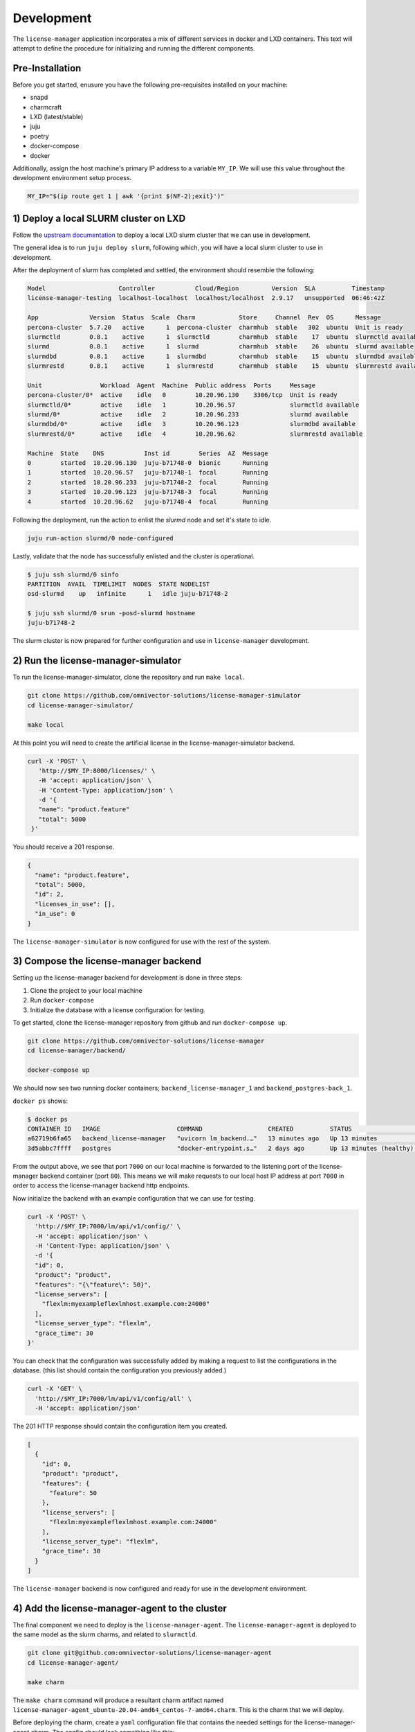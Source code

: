 Development
===========
The ``license-manager`` application incorporates a mix of different services in docker and LXD containers.
This text will attempt to define the procedure for initializing and running the different components.

----------------
Pre-Installation
----------------
Before you get started, enusure you have the following pre-requisites installed on your machine:

- snapd
- charmcraft
- LXD (latest/stable)
- juju
- poetry
- docker-compose
- docker

Additionally, assign the host machine's primary IP address to a variable ``MY_IP``. We will use this value throughout the
development environment setup process.

.. code-block:: bash

    MY_IP="$(ip route get 1 | awk '{print $(NF-2);exit}')"

--------------------------------------
1) Deploy a local SLURM cluster on LXD
--------------------------------------
Follow the `upstream documentation <https://omnivector-solutions.github.io/osd-documentation/master/installation.html#lxd>`_
to deploy a local LXD slurm cluster that we can use in development.

The general idea is to run ``juju deploy slurm``, following which, you will have a local slurm cluster to
use in development.

After the deployment of slurm has completed and settled, the environment should resemble the following:

.. code-block:: bash

   Model                    Controller           Cloud/Region         Version  SLA          Timestamp
   license-manager-testing  localhost-localhost  localhost/localhost  2.9.17   unsupported  06:46:42Z

   App              Version  Status  Scale  Charm            Store     Channel  Rev  OS      Message
   percona-cluster  5.7.20   active      1  percona-cluster  charmhub  stable   302  ubuntu  Unit is ready
   slurmctld        0.8.1    active      1  slurmctld        charmhub  stable    17  ubuntu  slurmctld available
   slurmd           0.8.1    active      1  slurmd           charmhub  stable    26  ubuntu  slurmd available
   slurmdbd         0.8.1    active      1  slurmdbd         charmhub  stable    15  ubuntu  slurmdbd available
   slurmrestd       0.8.1    active      1  slurmrestd       charmhub  stable    15  ubuntu  slurmrestd available

   Unit                Workload  Agent  Machine  Public address  Ports     Message
   percona-cluster/0*  active    idle   0        10.20.96.130    3306/tcp  Unit is ready
   slurmctld/0*        active    idle   1        10.20.96.57               slurmctld available
   slurmd/0*           active    idle   2        10.20.96.233              slurmd available
   slurmdbd/0*         active    idle   3        10.20.96.123              slurmdbd available
   slurmrestd/0*       active    idle   4        10.20.96.62               slurmrestd available

   Machine  State    DNS           Inst id        Series  AZ  Message
   0        started  10.20.96.130  juju-b71748-0  bionic      Running
   1        started  10.20.96.57   juju-b71748-1  focal       Running
   2        started  10.20.96.233  juju-b71748-2  focal       Running
   3        started  10.20.96.123  juju-b71748-3  focal       Running
   4        started  10.20.96.62   juju-b71748-4  focal       Running

Following the deployment, run the action to enlist the `slurmd` node and set it's state to idle.

.. code-block:: bash

   juju run-action slurmd/0 node-configured

Lastly, validate that the node has successfully enlisted and the cluster is operational.

.. code-block:: bash

   $ juju ssh slurmd/0 sinfo
   PARTITION  AVAIL  TIMELIMIT  NODES  STATE NODELIST
   osd-slurmd    up   infinite      1   idle juju-b71748-2

   $ juju ssh slurmd/0 srun -posd-slurmd hostname
   juju-b71748-2

The slurm cluster is now prepared for further configuration and use in ``license-manager`` development.

------------------------------------
2) Run the license-manager-simulator
------------------------------------
To run the license-manager-simulator, clone the repository and run ``make local``.


.. code-block:: bash

   git clone https://github.com/omnivector-solutions/license-manager-simulator
   cd license-manager-simulator/

   make local

At this point you will need to create the artificial license in the license-manager-simulator
backend.

.. code-block:: bash

   curl -X 'POST' \
      'http://$MY_IP:8000/licenses/' \
      -H 'accept: application/json' \
      -H 'Content-Type: application/json' \
      -d '{
      "name": "product.feature"
      "total": 5000
    }'

You should receive a 201 response.

.. code-block:: bash

   {
     "name": "product.feature",
     "total": 5000,
     "id": 2,
     "licenses_in_use": [],
     "in_use": 0
   }

The ``license-manager-simulator`` is now configured for use with the rest of the system.


--------------------------------------
3) Compose the license-manager backend
--------------------------------------
Setting up the license-manager backend for development is done in three steps:

1. Clone the project to your local machine
2. Run ``docker-compose``
3. Initialize the database with a license configuration for testing.

To get started, clone the license-manager repository from github and run ``docker-compose up``.

.. code-block:: bash

    git clone https://github.com/omnivector-solutions/license-manager
    cd license-manager/backend/

    docker-compose up

We should now see two running docker containers; ``backend_license-manager_1`` and ``backend_postgres-back_1``.

``docker ps`` shows:

.. code-block:: bash

    $ docker ps
    CONTAINER ID   IMAGE                     COMMAND                  CREATED          STATUS                    PORTS                                   NAMES
    a62719b6fa65   backend_license-manager   "uvicorn lm_backend.…"   13 minutes ago   Up 13 minutes             0.0.0.0:7000->80/tcp, :::7000->80/tcp   backend_license-manager_1
    3d5abbc7ffff   postgres                  "docker-entrypoint.s…"   2 days ago       Up 13 minutes (healthy)   5432/tcp                                backend_postgres-back_1

From the output above, we see that port ``7000`` on our local machine is forwarded to the listening port of the license-manager
backend container (port ``80``). This means we will make requests to our local host IP address at port ``7000`` in order to access the
license-manager backend http endpoints.

Now initialize the backend with an example configuration that we can use for testing.

.. code-block:: bash

    curl -X 'POST' \
      'http://$MY_IP:7000/lm/api/v1/config/' \
      -H 'accept: application/json' \
      -H 'Content-Type: application/json' \
      -d '{
      "id": 0,
      "product": "product",
      "features": "{\"feature\": 50}",
      "license_servers": [
        "flexlm:myexampleflexlmhost.example.com:24000"
      ],
      "license_server_type": "flexlm",
      "grace_time": 30
    }'

You can check that the configuration was successfully added by making a request to list the configurations in the database. (this
list should contain the configuration you previously added.)

.. code-block:: bash

    curl -X 'GET' \
      'http://$MY_IP:7000/lm/api/v1/config/all' \
      -H 'accept: application/json'

The 201 HTTP response should contain the configuration item you created.

.. code-block:: bash

      [
        {
          "id": 0,
          "product": "product",
          "features": {
            "feature": 50
          },
          "license_servers": [
            "flexlm:myexampleflexlmhost.example.com:24000"
          ],
          "license_server_type": "flexlm",
          "grace_time": 30
        }
      ]

The ``license-manager`` backend is now configured and ready for use in the development environment.

-----------------------------------------------
4) Add the license-manager-agent to the cluster
-----------------------------------------------
The final component we need to deploy is the ``license-manager-agent``. The ``license-manager-agent`` is deployed to the
same model as the slurm charms, and related to ``slurmctld``.

.. code-block:: bash

   git clone git@github.com:omnivector-solutions/license-manager-agent
   cd license-manager-agent/

   make charm

The ``make charm`` command will produce a resultant charm artifact named
``license-manager-agent_ubuntu-20.04-amd64_centos-7-amd64.charm``. This is the charm that we will deploy.

Before deploying the charm, create a ``yaml`` configuration file that contains the needed settings for the
license-manager-agent charm. The config should look something like this:

.. code-block:: yaml

   license-manager-agent:
     log-level: DEBUG
     stat-interval: 30
     jwt-key: "your.jwt.key"
     pypi-url: "https://pypicloud.omnivector.solutions"
     pypi-username: "<pypi-username>"
     pypi-password: "<pypi-password>"
     license-manager-backend-base-url: "http://$MY_IP:7000"
     lmstat-path: "/usr/local/bin"
     rlmstat-path: "/usr/local/bin"

Make sure to substitute the correct values into the new ``license-manager-agent.yaml`` configuration file
(especially the IP address of your host machine)

Now that we have the charm artifact (``license-manager-agent_ubuntu-20.04-amd64_centos-7-amd64.charm``) and
the config file for the charm (``license-manager-agent.yaml``), we are ready to deploy.

Using ``juju``, deploy the ``license-manager-agent`` charm to the model, specifying the config file as an argument to the
deploy command.

.. code-block:: bash

   juju deploy ./license-manager-agent_ubuntu-20.04-amd64_centos-7-amd64.charm \
       --config ./license-manager-agent.yaml --series focal

After the deploy, make sure to relate the charm to the juju-info and prolog-epilog interface.

.. code-block:: bash

   juju relate license-manager-agent:juju-info slurmctld
   juju relate license-manager-agent:prolog-epilog slurmctld

---------------------------
5) Additional Modifications
---------------------------
At this point you should have 3 systems running:

1. slurm cluster in LXD
2. license-manager-simulator
3. license-manager backend

Once the systems have been successfully deployed you will need to apply the post deployment configurations.
These configurations will ensure that your slurm cluster has a fake license server client and available licenses
to be used by the fake application (which will be run as a batch script).

Configuring the slurm cluster in LXD
************************************
Before being able to run jobs, the slurm cluster must have a partition and licenses added to it.
Use the ``juju config`` command to create a partition.

.. code-block:: bash

    juju config slurmd partition-name=mypartition

Add the license to the cluster using the ``sacctmgr`` command.

.. code-block:: bash

    juju ssh slurmctld/0 sudo sacctmgr add resource Type=license Clusters=osd-cluster \
        Server=flexlm Names=product.feature Count=50 ServerType=flexlm  PercentAllowed=100 -i

Configuring the fake license server client
******************************************
Modify the fake license server files available in the license-manager-simulador ``bin`` folder.
The modifications that must be made in both ``lms-util.py`` and ``rlm-util.py`` files are:

1. change shebang to "#!/srv/license-manager-agent-venv/bin/python3.8";
2. change template path to "/srv/license-manager-agent-venv/bin/python3.8/site-packages/bin";
3. change the URL to the IP address of where the ``license-manager-simulator`` is running;

Copy the modified files and the templates to the cluster machine where the license manager agent is running.

.. code-block:: bash

    juju scp bin/flexlm.out.tmpl license-manager-agent/0:/tmp
    juju scp bin/rlm.out.tmpl license-manager-agent/0:/tmp
    juju scp bin/lms-util.py license-manager-agent/0:/tmp
    juju scp bin/rlm-util.py license-manager-agent/0:/tmp

With the files in the ``/tmp`` folder, ssh into the machine to rename, set the permission and move them to the correct location.

.. code-block:: bash

    juju ssh license-manager-agent/0

    cd /tmp
    sudo mv lms-util.py lmstat
    sudo mv rlm-util.py rlmutil
    sudo chmod +x lmstat
    sudo chmod +x rlmutil

    sudo mv lmstat /srv/license-manager-agent-venv/lib/python3.8/site-packages/bin
    sudo mv rlmutil /srv/license-manager-agent-venv/lib/python3.8/site-packages/bin
    sudo mv flexlm.out.tmpl /srv/license-manager-agent-venv/lib/python3.8/site-packages/bin
    sudo mv rlm.out.tmpl /srv/license-manager-agent-venv/lib/python3.8/site-packages/bin

To be able to render the templates, activate the virtual enviroment in the license manager agent machine and install ``jinja2``.

.. code-block:: bash

    juju ssh license-manager-agent/0
    source /srv/license-manager-agent-venv/bin/activate
    pip install jinja2

Now you must be able to simulate FlexLM and RLM license servers. You can check it by executing ``lmstat`` or ``rlmutil`` files.

.. code-block:: bash

    juju ssh license-manager-agent/0
    source /srv/license-manager-agent-venv/bin/activate
    /srv/license-manager-agent-venv/lib/python3.8/site-packages/bin/lmstat

The output should display the "product.feature" license that was added to the license manager simulator:

.. code-block:: bash

    lmutil - Copyright (c) 1989-2012 Flexera Software LLC. All Rights Reserved.
    Flexible License Manager status on Thu 10/29/2020 17:44

    License server status: server1,server2,server3
        License file(s) on server1: f:\flexlm\AbaqusLM\License\license.dat:

    server1: license server UP v11.13
    server2: license server UP (MASTER) v11.13
    server3: license server UP v11.13

    Vendor daemon status (on server2):
      FakeLM: UP v11.13

    Feature usage info:

    Users of product.feature:  (Total of 5000 licenses issued;  Total of 0 licenses in use)

      "product.feature" v62.2, vendor: FakeLM

      floating license

Configuring the license manager agent charm
*******************************************
The license manager agent charm is responsible for downloading the correct agent package from ``pypi``.
There's a juju action to specify which version of the package you want.

.. code-block:: bash

    juju run-action license-manager-agent/0 upgrade-to-latest version=2.1.0 --wait

You should also make sure you have used the correct configurations for the agent. Some of them were already specified in the ``license-manager-agent.yaml``
file. In case you need to update them, use the ``juju config`` command.

.. code-block:: bash

    juju config license-manager-agent sentry-dns=""
    juju config license-manager-agent lmstat-path=/srv/license-manager-agent-venv/lib/python3.8/site-packages/bin
    juju config license-manager-agent rlmstat-path=/srv/license-manager-agent-venv/lib/python3.8/site-packages/bin

Lasty, restart the license manager agent service and timer.

.. code-block:: bash

    juju ssh license-manager-agent/0 sudo systemctl daemon-reload
    juju ssh license-manager-agent/0 sudo systemctl start license-manager-agent.timer
    juju ssh license-manager-agent/0 sudo systemctl start license-manager-agent.service


Seeding the batch script and fake application
*********************************************
To test the license manager, there's a fake application and a batch script to run it inside the license-manager-simulator ``job`` folder.
The fake application makes a request to the license-manager-simulator API to book 42 licenses, sleeps for a few seconds, and then deletes the booking after.
The batch script will be responsible for scheduling the fake application job in the slurm cluster.

Copy the files to the slurmd machine ``/tmp`` folder. Also modify the URL in the ``application.sh`` to reflect the IP address of the machine where the
license-manager-simulator is running. The ``license_name`` field in the payload must match the license added to the simulator ("product.feature").

.. code-block:: bash

    juju scp /job/application.sh slurmd/0:/tmp
    juju scp /job/batch.sh slurmd/0:/tmp

To run the job, use the ``sbatch`` command.

.. code-block::  bash

    juju ssh slurmd/0 sbatch /tmp/batch.sh

-------------
5) Validation
-------------
After following the steps above, you should have a working development environment.
To validate that it is indeed working, submit a job to slurm (using the batch script) and check license manager backend.
Make a request to the ``license`` endpoint.

.. code-block:: bash

    curl -X 'GET' \
      'http://$MY_IP:7000/lm/api/v1/license/all' \
      -H 'accept: application/json'

You should see that the ``used`` value for the license was updated with the value used in the job (42).

.. code-block:: bash

    [
      {
        "product_feature": "product.feature",
        "used": 42,
        "total": 50,
        "available": 8
      }
    ]

You also should have a new booking created. To verify this, make a request to the ``booking`` endpoint.

.. code-block:: bash

    curl -X 'GET' \
      'http://$MY_IP:7000/lm/api/v1/booking/all' \
      -H 'accept: application/json'

The booking should contain information about the job and the cluster, and also how many licenses were booked by the job.

.. code-block:: bash

    [
      {
        "id": 1,
        "job_id": "1",
        "product_feature": "product.feature",
        "booked": 42,
        "config_id": 1,
        "lead_host": "juju-d9201d-2",
        "user_name": "ubuntu",
        "cluster_name": "osd-cluster"
      }
    ]



Wait for a few seconds (for the reconcile to run) and check again. The booking should be deleted
and the ``used`` value will return to its original quantity.
